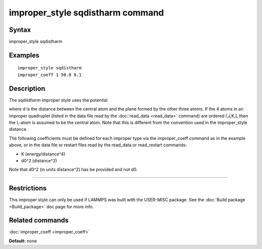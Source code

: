 .. index:: improper\_style sqdistharm

improper\_style sqdistharm command
==================================

Syntax
""""""

improper\_style sqdistharm

Examples
""""""""


.. parsed-literal::

   improper_style sqdistharm
   improper_coeff 1 50.0 0.1

Description
"""""""""""

The *sqdistharm* improper style uses the potential

.. image:: Eqs/improper_sqdistharm.jpg
   :align: center

where d is the distance between the central atom and the plane formed
by the other three atoms.  If the 4 atoms in an improper quadruplet
(listed in the data file read by the :doc:`read_data <read_data>`
command) are ordered I,J,K,L then the L-atom is assumed to be the
central atom. Note that this is different from the convention used
in the improper\_style distance.

The following coefficients must be defined for each improper type via
the improper\_coeff command as in the example above, or in the data
file or restart files read by the read\_data or read\_restart commands:

* K (energy/distance\^4)
* d0\^2 (distance\^2)

Note that d0\^2 (in units distance\^2) has be provided and not d0.


----------


Restrictions
""""""""""""


This improper style can only be used if LAMMPS was built with the
USER-MISC package.  See the :doc:`Build package <Build_package>` doc
page for more info.

Related commands
""""""""""""""""

:doc:`improper_coeff <improper_coeff>`

**Default:** none
